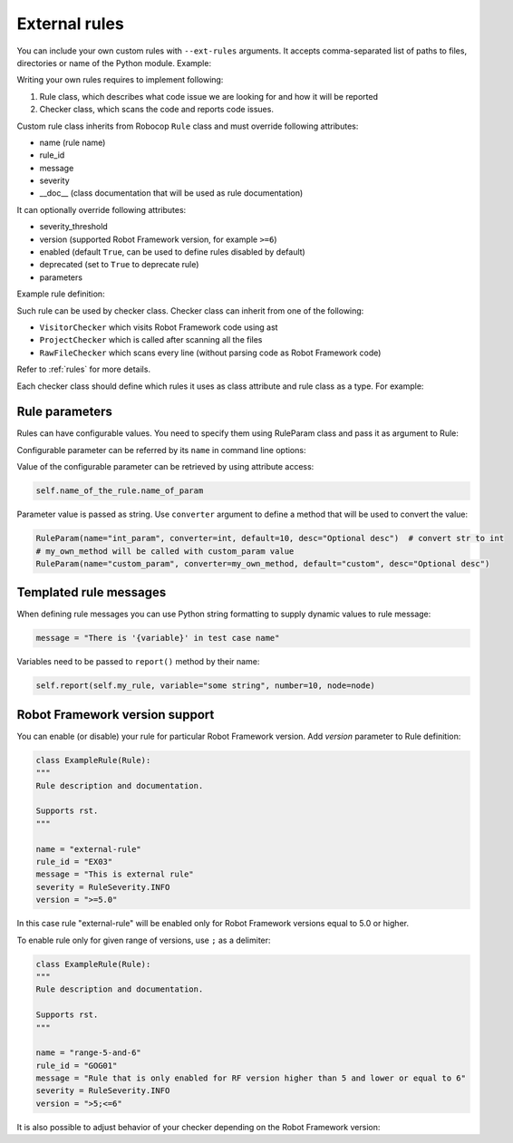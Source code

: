 .. _external-rules:

External rules
========================

You can include your own custom rules with ``--ext-rules`` arguments.
It accepts comma-separated list of paths to files, directories or name of the Python module. Example:

.. tab-set::

    .. tab-item:: Cli

        .. code:: shell

            robocop check ext-rules my/own/rule.py --ext-rules external_rules.py

    .. tab-item:: Configuration file

        .. code:: toml

            [robocop.lint]
            ext_rules = [
                "my/own/rule.py",
                "external_rules.py"
            ]

Writing your own rules requires to implement following:

1. Rule class, which describes what code issue we are looking for and how it will be reported
2. Checker class, which scans the code and reports code issues.

Custom rule class inherits from Robocop ``Rule`` class and must override following attributes:

- name (rule name)
- rule_id
- message
- severity
- __doc__ (class documentation that will be used as rule documentation)

It can optionally override following attributes:

- severity_threshold
- version (supported Robot Framework version, for example ``>=6``)
- enabled (default ``True``, can be used to define rules disabled by default)
- deprecated (set to ``True`` to deprecate rule)
- parameters

Example rule definition:

..  code-block:: python
    :caption: rule definition

    from robocop.linter.rules import (
        Rule,
        RuleParam,
        RuleSeverity
    )


    class ArgumentsPerLineRule(Rule):
        """
        Rule description and documentation.

        Supports rst.
        """

        name = "rule-name"
        rule_id = "GROUP01"
        message = "Rule message"
        severity = RuleSeverity.INFO
        parameters = [
            RuleParam(
                name="parameter_name",
                default=1,
                converter=int,
                desc="Parameter which will be converted to integer",
            ),
        ]

Such rule can be used by checker class. Checker class can inherit from one of the following:

- ``VisitorChecker`` which visits Robot Framework code using ast
- ``ProjectChecker`` which is called after scanning all the files
- ``RawFileChecker`` which scans every line (without parsing code as Robot Framework code)

Refer to :ref:`rules` for more details.

Each checker class should define which rules it uses as class attribute and rule class as a type. For example:

..  code-block:: python
    :caption: example.py

    from robocop.linter.rules import (
        Rule,
        RuleParam,
        RuleSeverity,
        VisitorChecker
    )


    class ExampleTestCaseRule(Rule):
        """
        Rule description and documentation.

        Supports rst.
        """

        name = "example-in-name"
        rule_id = "EX01"
        message = "There is 'Example' in test case name"
        severity = RuleSeverity.WARNING


    class NoExamplesChecker(VisitorChecker):
        example_in_name: ExampleTestCaseRule

        def visit_TestCaseName(self, node):  # noqa: N802
            if 'Example' in node.name:
                self.report(self.example_in_name, node=node, col=node.name.find('Example'))


Rule parameters
---------------

Rules can have configurable values. You need to specify them using RuleParam class and pass it as argument to Rule:

..  code-block:: python
    :caption: example.py

    from robocop.linter.rules import (
        Rule,
        RuleParam,
        RuleSeverity,
        VisitorChecker
    )


    class ExampleTestCaseRule(Rule):
        """
        Rule description and documentation.

        Supports rst.
        """

        name = "example-in-name"
        rule_id = "EX01"
        message = "There is '{variable}' in test case name"
        severity = RuleSeverity.WARNING
        parameters = [
            RuleParam(
                name="param_name",
                default="Example",
                converter=str,
                desc="Optional desc",
            ),
        ]


    class NoExamplesChecker(VisitorChecker):
        example_in_name: ExampleTestCaseRule

        def visit_TestCaseName(self, node):  # noqa: N802
            if self.example_in_name.param_name in node.name:
                self.report(
                    self.example_in_name,
                    variable=configured_param,
                    node=node,
                    col=node.name.find(configured_param))

Configurable parameter can be referred by its ``name`` in command line options:

.. tab-set::

    .. tab-item:: Cli

        .. code:: shell

            robocop check --ext-rules my/own/rule.py --configure example-in-name.param_name=AnotherExample

    .. tab-item:: Configuration file

        .. code:: toml

            [robocop.lint]
            ext_rules = [
                "my/own/rule.py"
            ]
            configure = [
                "example-in-name.param_name=AnotherExample"
            ]

Value of the configurable parameter can be retrieved by using attribute access:

..  code-block:: python

    self.name_of_the_rule.name_of_param

Parameter value is passed as string. Use ``converter`` argument to define a method that will be used to convert the value:

..  code-block:: python

    RuleParam(name="int_param", converter=int, default=10, desc="Optional desc")  # convert str to int
    # my_own_method will be called with custom_param value
    RuleParam(name="custom_param", converter=my_own_method, default="custom", desc="Optional desc")

Templated rule messages
------------------------

When defining rule messages you can use Python string formatting to supply dynamic values to rule message:

..  code-block:: python

    message = "There is '{variable}' in test case name"

Variables need to be passed to ``report()`` method by their name:

..  code-block:: python

    self.report(self.my_rule, variable="some string", number=10, node=node)

Robot Framework version support
--------------------------------
You can enable (or disable) your rule for particular Robot Framework version. Add `version` parameter to Rule definition:

..  code-block:: python

    class ExampleRule(Rule):
    """
    Rule description and documentation.

    Supports rst.
    """

    name = "external-rule"
    rule_id = "EX03"
    message = "This is external rule"
    severity = RuleSeverity.INFO
    version = ">=5.0"

In this case rule "external-rule" will be enabled only for Robot Framework versions equal to 5.0 or higher.

To enable rule only for given range of versions, use ``;`` as a delimiter:

..  code-block:: python

    class ExampleRule(Rule):
    """
    Rule description and documentation.

    Supports rst.
    """

    name = "range-5-and-6"
    rule_id = "GOG01"
    message = "Rule that is only enabled for RF version higher than 5 and lower or equal to 6"
    severity = RuleSeverity.INFO
    version = ">5;<=6"

It is also possible to adjust behavior of your checker depending on the Robot Framework version:

..  code-block:: python
    :caption: some_checker.py

    from robocop.utils import ROBOT_VERSION

    (...)
    if ROBOT_VERSION.major == 3:
        # do stuff for RF 3.x version
    else:
        # execute this code for RF != 3.x
